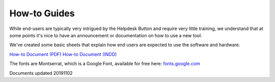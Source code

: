 How-to Guides
================================

While end-users are typically very intrigued by the Helpdesk Button and require very little training, we understand that at some points it's nice to have an announcement or documentation on how to use a new tool.

We've created some basic sheets that explain how end users are expected to use the software and hardware.

`How-to Document (PDF) <https://helpdeskbuttons.com/wp-content/uploads/2019/11/Introduction-to-HDB-20191102.pdf>`_
`How-to Document (INDD) <https://helpdeskbuttons.com/wp-content/uploads/2019/11/Introduction-to-HDB-20191102.indd_.zip>`_

The fonts are Montserrat, which is a Google Font, available for free here: `fonts.google.com <https://fonts.google.com/specimen/Montserrat>`_

Documents updated 20191102
